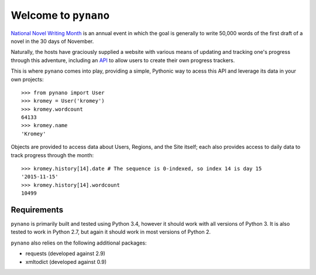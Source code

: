 Welcome to ``pynano``
=====================

.. image:: https://readthedocs.org/projects/pynano/badge/?version=latest
   :target: http://pynano.readthedocs.org/en/latest/?badge=latest
   :alt: Documentation Status

.. image:: https://readthedocs.org/projects/pynano/badge/?version=stable
   :target: http://pynano.readthedocs.org/en/stable/?badge=stable
   :alt: Documentation Status

.. image:: https://img.shields.io/travis/Kromey/pynano.svg
   :target: https://travis-ci.org/Kromey/pynano
   :alt: Build Status

`National Novel Writing Month <http://nanowrimo.org>`_ is an annual event in
which the goal is generally to write 50,000 words of the first draft of a novel
in the 30 days of November.

Naturally, the hosts have graciously supplied a website with various means of
updating and tracking one's progress through this adventure, including an `API
<http://nanowrimo.org/wordcount_api>`_ to allow users to create their own
progress trackers.

This is where ``pynano`` comes into play, providing a simple, Pythonic way to
acess this API and leverage its data in your own projects::

   >>> from pynano import User
   >>> kromey = User('kromey')
   >>> kromey.wordcount
   64133
   >>> kromey.name
   'Kromey'

Objects are provided to access data about Users, Regions, and the Site itself;
each also provides access to daily data to track progress through the month::

   >>> kromey.history[14].date # The sequence is 0-indexed, so index 14 is day 15
   '2015-11-15'
   >>> kromey.history[14].wordcount
   10499

Requirements
------------

``pynano`` is primarily built and tested using Python 3.4, however it should
work with all versions of Python 3. It is also tested to work in Python 2.7,
but again it should work in most versions of Python 2.

``pynano`` also relies on the following additional packages:

* requests (developed against 2.9)
* xmltodict (developed against 0.9)
